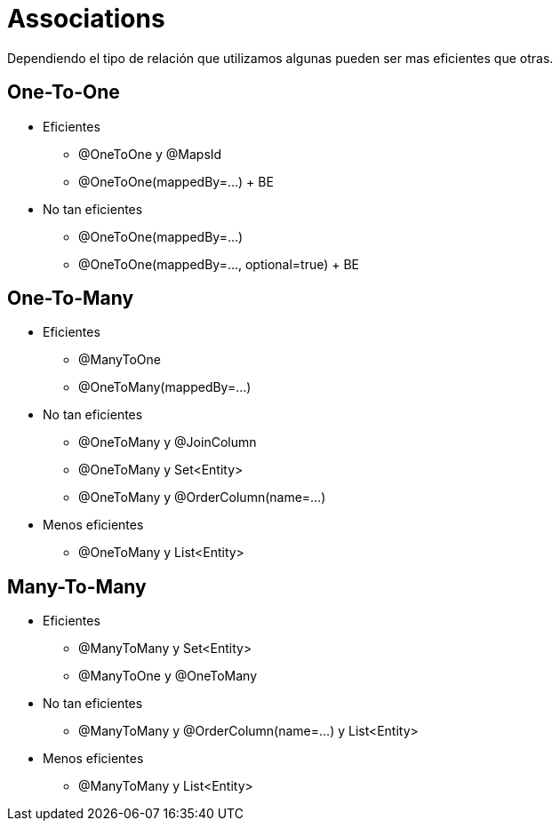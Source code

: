 = Associations

Dependiendo el tipo de relación que utilizamos algunas pueden ser mas eficientes que otras.

== One-To-One

* Eficientes
** @OneToOne y @MapsId
** @OneToOne(mappedBy=...) + BE

* No tan eficientes
** @OneToOne(mappedBy=...)
** @OneToOne(mappedBy=..., optional=true) + BE

== One-To-Many

* Eficientes
** @ManyToOne
** @OneToMany(mappedBy=...)

* No tan eficientes
** @OneToMany y @JoinColumn
** @OneToMany y Set<Entity>
** @OneToMany y @OrderColumn(name=...)

* Menos eficientes
** @OneToMany y List<Entity>

== Many-To-Many

* Eficientes
** @ManyToMany y Set<Entity>
** @ManyToOne y @OneToMany

* No tan eficientes
** @ManyToMany y @OrderColumn(name=...) y List<Entity>

* Menos eficientes
** @ManyToMany y List<Entity>